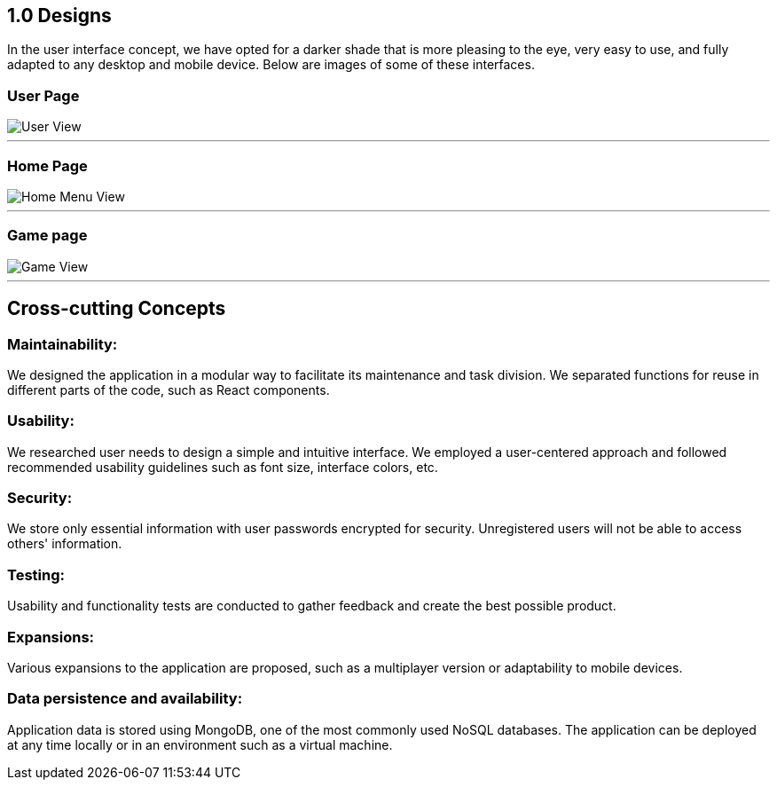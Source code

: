 ifndef::imagesdir[:imagesdir: ../images]

[[section-concepts]]

## 1.0 Designs

In the user interface concept, we have opted for a darker shade that is more pleasing to the eye, very easy to use, and fully adapted to any desktop and mobile device.
Below are images of some of these interfaces.

### User Page
:imagesdir: ../images
image::UserView.png[User View]
---
### Home Page
image::HomeView.png[Home Menu View]
---
### Game page
image::GameView.png[Game View]
---

## Cross-cutting Concepts

### Maintainability:

We designed the application in a modular way to facilitate its maintenance and task division.
We separated functions for reuse in different parts of the code, such as React components.

### Usability:

We researched user needs to design a simple and intuitive interface.
We employed a user-centered approach and followed recommended usability guidelines such as font size, interface colors, etc.

### Security:

We store only essential information with user passwords encrypted for security.
Unregistered users will not be able to access others' information.

### Testing:
Usability and functionality tests are conducted to gather feedback and create the best possible product.

### Expansions:
Various expansions to the application are proposed, such as a multiplayer version or adaptability to mobile devices.

### Data persistence and availability:
Application data is stored using MongoDB, one of the most commonly used NoSQL databases.
The application can be deployed at any time locally or in an environment such as a virtual machine.
